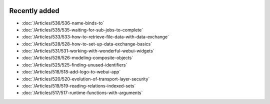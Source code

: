 .. image:: Images/shooting-star-128.png
   :align: right
   :scale: 100

Recently added
==============

.. keep most recent 10-12 articles
.. Added 07 okt 2020: 490
.. Added 06 okt 2020: 487
.. Added 09 sep 2020: 362
.. Added 26 aug 2020: 375
.. Added 15 July 2020: 373, 374
.. Added 19 June 2020: 228
.. Added 1 May 2020: 333, 343, 344
.. Added 27 March 2020: 338, 341
.. Added 12 March 2020: 331
.. Added 14 Feb 2020: 108-10, 108-09, 108-07
.. Added 21 March 2022: 535

* :doc:`/Articles/536/536-name-binds-to`
* :doc:`/Articles/535/535-waiting-for-sub-jobs-to-complete`
* :doc:`/Articles/533/533-how-to-retrieve-file-data-with-data-exchange`
* :doc:`/Articles/528/528-how-to-set-up-data-exchange-basics`
* :doc:`/Articles/531/531-working-with-wonderful-webui-widgets`
* :doc:`/Articles/526/526-modeling-composite-objects`
* :doc:`/Articles/525/525-finding-unused-identifiers`
* :doc:`/Articles/518/518-add-logo-to-webui-app`
* :doc:`/Articles/520/520-evolution-of-transport-layer-security`
* :doc:`/Articles/519/519-reading-relations-indexed-sets`
* :doc:`/Articles/517/517-runtime-functions-with-arguments`

.. * :doc:`/Articles/351/351-app-initialization-termination-with-libraries`
.. * :doc:`/Articles/310/310-incident-handling-for-organizations`
.. * :doc:`/Articles/512/512-image-widget-refresh`
.. * :doc:`/Articles/377/377-link-legend-colors`
.. * :doc:`/Articles/377/377-add-color-palettes`
.. * :doc:`/Articles/490/490-naming-convention`
.. * :doc:`/Articles/498/498-aimms-with-r`
.. * :doc:`/Articles/487/487-aimms-with-python`
.. * :doc:`/Articles/494/494-overview-aimms-ds-models`
.. * :doc:`/Articles/362/362-multi-timezone`
.. * :doc:`/Articles/375/375-library-function-procedure`
.. * :doc:`/Articles/373/373-pro-scaling-options`
.. * :doc:`/Articles/374/374-pro-backup-and-continuity`
.. * :doc:`/Articles/228/228-data-ranges`
.. * :doc:`/Articles/343/343-use-metadata-in-write-to-table`
.. * :doc:`/Articles/344/344-sparse-execution-for-write-to-table`
.. * :doc:`/Articles/333/333-update-webui-version`
.. * :doc:`/Articles/341/341-PRO-Concurrent-Users`
.. * :doc:`/Articles/338/338-viewing-schedules-different-scenarios`
.. * :doc:`/Articles/331/331-responding-applications`
.. * :doc:`/Articles/108/108-kb07-speed-up-mip-solve`
.. * :doc:`/Articles/108/108-kb09-improve-efficiency-and-performance`
.. * :doc:`/Articles/108/108-kb10-simple-set-compound-set-relation`








